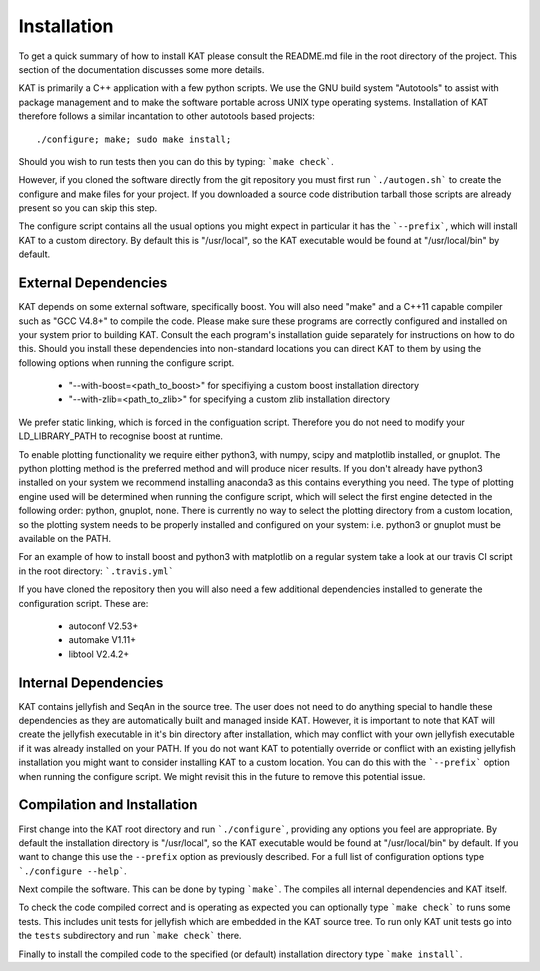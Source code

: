 .. _installation:

Installation
============

To get a quick summary of how to install KAT please consult the README.md file
in the root directory of the project.  This section of the documentation discusses
some more details.

KAT is primarily a C++ application with a few python scripts.  We use the 
GNU build system "Autotools" to assist with package management and to make the 
software portable across UNIX type operating systems.  Installation of KAT
therefore follows a similar incantation to other autotools based projects::

  ./configure; make; sudo make install;

Should you wish to run tests then you can do this by typing: ```make check```.

However, if you cloned the software directly from the 
git repository you must first run ```./autogen.sh``` to create the configure and make 
files for your project.  If you downloaded a source code distribution tarball those
scripts are already present so you can skip this step.

The configure script contains all the usual options you might expect in particular
it has the ```--prefix```, which will install KAT to a custom directory.  By default 
this is "/usr/local", so the KAT executable would be found at "/usr/local/bin" by 
default.


External Dependencies
---------------------

KAT depends on some external software, specifically boost. You will also need "make" and a C++11 capable compiler such as "GCC V4.8+" to 
compile the code.  Please make sure these programs are correctly configured and installed 
on your system prior to building KAT.  Consult the each program's installation
guide separately for instructions on how to do this.  Should you install these dependencies
into non-standard locations you can direct KAT to them by using the following
options when running the configure script.

  - "--with-boost=<path_to_boost>"  for specifiying a custom boost installation directory
  - "--with-zlib=<path_to_zlib>"  for specifying a custom zlib installation directory

We prefer static linking, which is forced in the configuation script.  Therefore
you do not need to modify your LD_LIBRARY_PATH to recognise boost at runtime. 

To enable plotting functionality we require either python3, with numpy, scipy and
matplotlib installed, or gnuplot.  The python plotting method is the preferred
method and will produce nicer results.  If you don't already have python3 installed
on your system we recommend installing anaconda3 as this contains everything you
need.  The type of plotting engine used will be determined when running the configure
script, which will select the first engine detected in the following order: python,
gnuplot, none.  There is currently no way to select the plotting directory from
a custom location, so the plotting system needs to be properly installed and configured
on your system: i.e. python3 or gnuplot must be available on the PATH.

For an example of how to install boost and python3 with matplotlib on a regular system
take a look at our travis CI script in the root directory: ```.travis.yml```

If you have cloned the repository then you will also need a few additional dependencies installed
to generate the configuration script.  These are:
 
   - autoconf V2.53+
   - automake V1.11+
   - libtool V2.4.2+


Internal Dependencies
---------------------

KAT contains jellyfish and SeqAn in the source tree.  The user does
not need to do anything special to handle these dependencies as they are automatically
built and managed inside KAT.  However, it is important to note that KAT
will create the jellyfish executable in it's bin directory after installation, which
may conflict with your own jellyfish executable if it was already installed on your
PATH.  If you do not want KAT to potentially override or conflict with an 
existing jellyfish installation you might want to consider installing KAT
to a custom location.  You can do this with the ```--prefix``` option when 
running the configure script.  We might revisit this in the future to remove
this potential issue.


Compilation and Installation
----------------------------

First change into the KAT root directory and run ```./configure```, providing
any options you feel are appropriate.  By default the installation directory is "/usr/local", 
so the KAT executable would be found at "/usr/local/bin" by default.  If you
want to change this use the ``--prefix`` option as previously described.  For a full
list of configuration options type ```./configure --help```.

Next compile the software.  This can be done by typing ```make```.  The compiles
all internal dependencies and KAT itself.

To check the code compiled correct and is operating as expected you can optionally
type  ```make check``` to runs some tests.  This includes unit tests for jellyfish 
which are embedded in the KAT source tree.  To run only KAT
unit tests go into the ``tests`` subdirectory and run ```make check``` there.

Finally to install the compiled code to the specified (or default) installation
directory type ```make install```.
